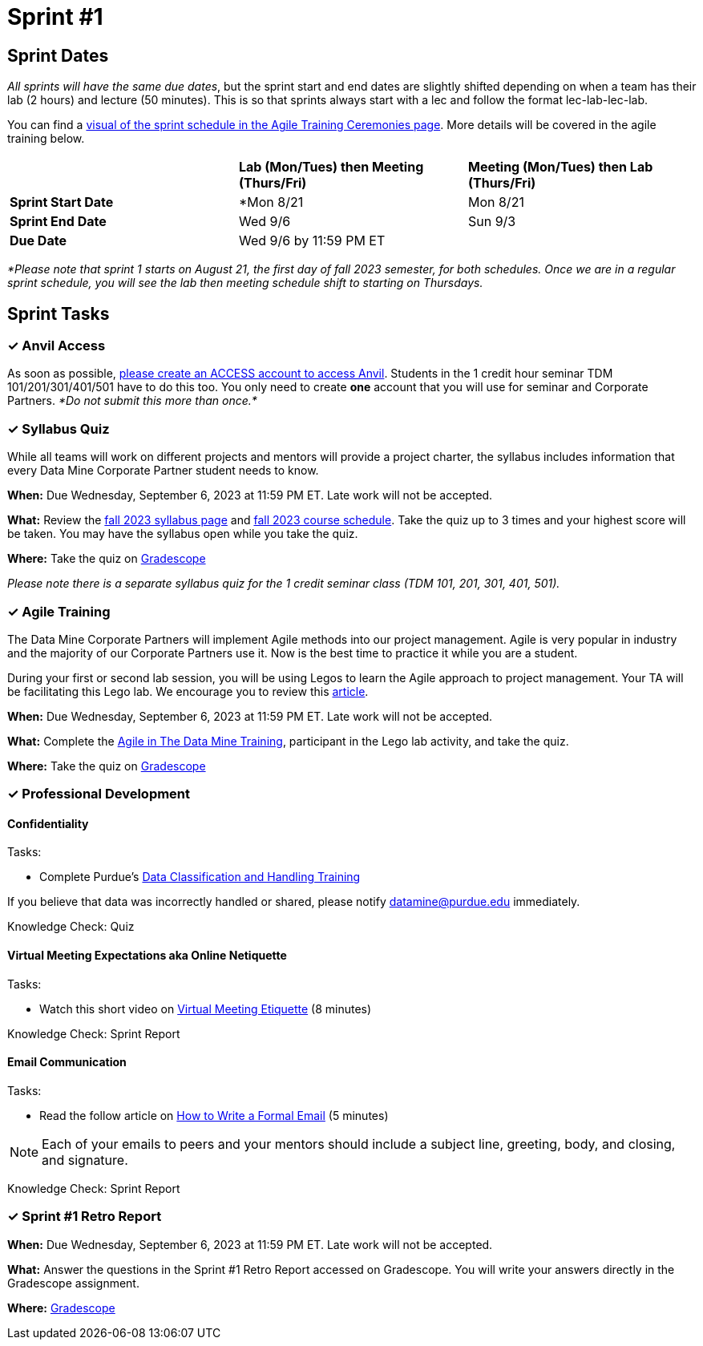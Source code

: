 = Sprint #1

== Sprint Dates
_All sprints will have the same due dates_, but the sprint start and end dates are slightly shifted depending on when a team has their lab (2 hours) and lecture (50 minutes). This is so that sprints always start with a lec and follow the format lec-lab-lec-lab.

You can find a xref:agile:ceremonies.adoc#sprint-schedule[visual of the sprint schedule in the Agile Training Ceremonies page]. More details will be covered in the agile training below. 


[cols="<.^1,^.^1,^.^1"]
|===

| |*Lab (Mon/Tues) then Meeting (Thurs/Fri)* |*Meeting (Mon/Tues) then Lab (Thurs/Fri)*

|*Sprint Start Date*
|*Mon 8/21 
|Mon 8/21 

|*Sprint End Date*
|Wed 9/6
|Sun 9/3

|*Due Date*
2+| Wed 9/6 by 11:59 PM ET

|===

_*Please note that sprint 1 starts on August 21, the first day of fall 2023 semester, for both schedules. Once we are in a regular sprint schedule, you will see the lab then meeting schedule shift to starting on Thursdays._

== Sprint Tasks

=== &#10003; Anvil Access

As soon as possible, link:https://the-examples-book.com/starter-guides/data-engineering/rcac/access-setup[please create an ACCESS account to access Anvil]. Students in the 1 credit hour seminar TDM 101/201/301/401/501 have to do this too. You only need to create *one* account that you will use for seminar and Corporate Partners. _*Do not submit this more than once.*_ 

=== &#10003; Syllabus Quiz

While all teams will work on different projects and mentors will provide a project charter, the syllabus includes information that every Data Mine Corporate Partner student needs to know. 

*When:* Due Wednesday, September 6, 2023 at 11:59 PM ET. Late work will not be accepted.  

*What:* Review the xref:fall2023/syllabus.adoc[fall 2023 syllabus page] and xref:fall2023/schedule.adoc[fall 2023 course schedule]. Take the quiz up to 3 times and your highest score will be taken. You may have the syllabus open while you take the quiz.

*Where:* Take the quiz on link:https://www.gradescope.com/[Gradescope] 

_Please note there is a separate syllabus quiz for the 1 credit seminar class (TDM 101, 201, 301, 401, 501)._


=== &#10003; Agile Training 

The Data Mine Corporate Partners will implement Agile methods into our project management. Agile is very popular in industry and the majority of our Corporate Partners use it. Now is the best time to practice it while you are a student. 

During your first or second lab session, you will be using Legos to learn the Agile approach to project management. Your TA will be facilitating this Lego lab. We encourage you to review this link:https://thisiszone.medium.com/using-lego-to-show-the-advantages-of-an-agile-approach-to-software-development-3eda6e5c2114[article]. 

*When:* Due Wednesday, September 6, 2023 at 11:59 PM ET. Late work will not be accepted. 

*What:* Complete the xref:agile-training.adoc[Agile in The Data Mine Training], participant in the Lego lab activity, and take the quiz. 


*Where:* Take the quiz on link:https://www.gradescope.com/[Gradescope] 


=== &#10003; Professional Development 

==== Confidentiality 

Tasks: 

* Complete Purdue's 
https://www.eventreg.purdue.edu/WebCert/CourseListing.aspx?master_id=5398&master_version=1&course_area=CERT&course_number=340&course_subtitle=00[Data Classification and Handling Training]



[Important]
====
If you believe that data was incorrectly handled or shared, please notify datamine@purdue.edu immediately.
====

Knowledge Check: Quiz 

==== Virtual Meeting Expectations aka Online Netiquette 

Tasks: 

* Watch this short video on https://youtu.be/HYUVXQfaVp0[Virtual Meeting Etiquette] (8 minutes)

Knowledge Check: Sprint Report

==== Email Communication  

Tasks: 

* Read the follow article on https://sparkmailapp.com/formal-email-template[How to Write a Formal Email] (5 minutes)

[NOTE]
====
Each of your emails to peers and your mentors should include a subject line, greeting, body, and closing, and signature.
====

Knowledge Check: Sprint Report


=== &#10003; Sprint #1 Retro Report 

*When:* Due Wednesday, September 6, 2023 at 11:59 PM ET. Late work will not be accepted. 

*What:* Answer the questions in the Sprint #1 Retro Report accessed on Gradescope. You will write your answers directly in the Gradescope assignment. 

*Where:* link:https://www.gradescope.com/[Gradescope] 